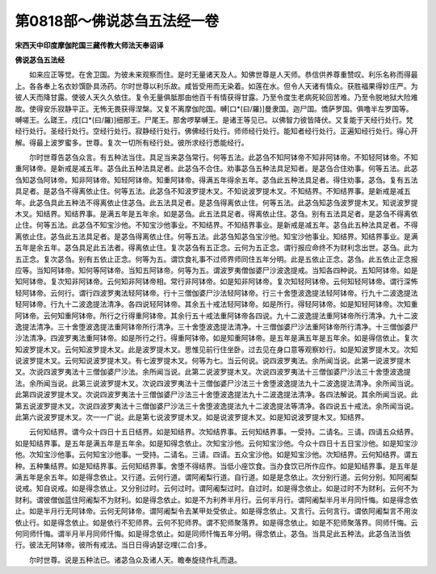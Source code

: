 第0818部～佛说苾刍五法经一卷
================================

**宋西天中印度摩伽陀国三藏传教大师法天奉诏译**

**佛说苾刍五法经**


　　如来应正等觉。在舍卫国。为彼未来观察而住。是时无量诸天及人。知佛世尊是人天师。恭信供养尊重赞叹。利乐名称而得最上。各各奉上名衣妙馔卧具汤药。尔时世尊以利乐故。咸皆受用而无染着。如莲在水。但令人天诸有情众。获胜福果得妙庄严。为彼人天而降甘露。使彼人天久久依住。复令无量俱胝那由他百千有情获得甘露。乃至令度生老病死轮回苦难。乃至令脱地狱大险难故。使得安乐寂静平正。无怖无畏获得涅槃。又复不离摩伽陀国。嚩[口*(曰/羅)]曼隶国。迦尸国。憍萨罗国。俱噜半左罗国等。嚩嗟王。么蹉王。戍[口*(曰/羅)]细那王。尸尾王。那舍啰拏嚩王。是诸王等见已。以佛智力彼皆降伏。又复能于天经行处行。梵经行处行。圣经行处行。空经行处行。寂静经行处行。佛佛经行处行。师师经行处行。能知者经行处行。正遍知经行处行。得心开解。得最上波罗蜜多。世尊。复次一切所有经行处。彼所求经行悉能经行。

　　尔时世尊告苾刍众言。有五种法当住。具足当来苾刍常行。何等五法。此苾刍不知阿钵帝不知非阿钵帝。不知轻阿钵帝。不知重阿钵帝。是新戒是减五年。苾刍此五种法具足者。此苾刍不合住。劝事苾刍五种法具足知者。是苾刍合住劝事。何等五法。此苾刍知苾刍阿钵帝。知非阿钵帝。知轻阿钵帝。知重阿钵帝。得满五年得余五年。苾刍此五种法具足者。得住劝事。苾刍。复有五法具足者。是苾刍不得离依止住。何等五法。此苾刍不知波罗提木叉。不知说波罗提木叉。不知结界。不知结界事。是新戒是减五年。此苾刍具此五种法不得离依止住苾刍。此五法具足者。是苾刍得离依止住。何等五法。此苾刍知苾刍波罗提木叉。知说波罗提木叉。知结界。知结界事。是满五年是五年余。如是苾刍。此五法具足者。得离依止住。苾刍。别有五法具足者。是苾刍不得离依止住。何等五法。此苾刍不知宝沙他。不知宝沙他事业。不知结界。不知结界事业。是新戒是减五年。苾刍此五种法具足者。不得离依止住。苾刍此五法具足者。是苾刍得离依止住。何等五法。此苾刍知苾刍宝沙他。知宝沙他事业。知结界。知结界事业。是满五年是余五年。苾刍具足此五法者。得离依止住。复次苾刍有五正念。云何为五正念。谓行报应命终不为财利念出世。苾刍。此为五正念。复次苾刍。别有五依止正念。何等为五。谓饮食礼事不过师界师同住五年分明。此是五依止正念。苾刍。此五依止正念报应等。当知阿钵帝。知何等阿钵帝。当知五阿钵帝。何等为五。谓波罗夷僧伽婆尸沙波逸提戒。当知各四种说。五知阿钵帝。如是知阿钵帝。复次知非阿钵帝。云何知非阿钵帝相。常行非阿钵帝。如是知非阿钵帝。复次知轻阿钵帝。云何知轻阿钵帝。谓行深怖轻阿钵帝。云何行。谓行四波罗夷法轻阿钵帝。行十三僧伽婆尸沙法轻阿钵帝。行三十舍堕波逸提法轻阿钵帝。行九十二波逸提法轻阿钵帝。行九十二波逸提法清净。各四说轻阿钵帝。其余五十戒法轻阿钵帝。如是所行。得轻阿钵帝。如是知轻阿钵帝。次知重阿钵帝。云何知重阿钵帝。所行之行得重阿钵帝。其余行五十戒法重阿钵帝各四说。九十二波逸提法重阿钵帝所行清净。九十二波逸提法清净。三十舍堕波逸提法重阿钵帝所行清净。三十舍堕波逸提法清净。十三僧伽婆尸沙法重阿钵帝所行清净。十三僧伽婆尸沙法清净。四波罗夷法重阿钵帝。如是所行之行。得重阿钵帝。如是知重阿钵帝。是五年是满五年是五年余。如是得信依止。复次知波罗提木叉。云何知波罗提木叉。此是波罗提木叉。思惟见前行住坐卧。过去见在身口意等观察妙行。如是知波罗提木叉。次知说波罗提木叉。云何知说波罗提木叉。有七波罗提木叉。何等为七。当云何说。说四波罗夷法。余所闻当说。此第一说波罗提木叉。次说四波罗夷法十三僧伽婆尸沙法。余所闻当说。此第二说波罗提木叉。次说四波罗夷法十三僧伽婆尸沙法三十舍堕波逸提法。余所闻当说。此第三说波罗提木叉。次说四波罗夷法十三僧伽婆尸沙法三十舍堕波逸提法九十二波逸提法清净。余所闻当说。此第四说波罗提木叉。次说四波罗夷法十三僧伽婆尸沙法三十舍堕波逸提法九十二波逸提法清净。各四法解说。其余所闻当说。此第五说波罗提木叉。次说四波罗夷法十三僧伽婆尸沙法三十舍堕波逸提法九十二波逸提法等清净。各四说五十戒法。余所闻当说。此第六说波罗提木叉。次一一广说。此是第七说波罗提木叉。如是说波罗提木叉。如是知说波罗提木叉。知结界。

　　云何知结界。谓今众十四日十五日结界。如是知结界。次知结界事。云何知结界事。一受持。二请名。三请。四请五众结界。如是知结界事。是五年是满五年是五年余。如是知得念依止。次知宝沙他。云何知宝沙他。今众十四日十五日宝沙他。如是知宝沙他。次知宝沙他事。云何知宝沙他事。一受持。二请名。三请。四请。五众宝沙他。如是知宝沙他。次知结界。云何知结界。谓五种。五种集结界。如是知结界事。云何知结界事。舍堕不得结界。当低小座饮食。当办食饮已所作应作。如是知结界事。是五年是满五年是余五年。如是得念依止。又行道。云何行道。谓阿阇梨行道。自行道。如是是念依止。次分别行道。云何分别。知阿阇梨说戒。知自说戒。如是得念依止。又分别过时。云何过时。谓阿阇梨过时。自过时。如是得念依止。如是过时不为财利。云何不为财利。谓彼僧伽蓝住阿阇梨不为财利。如是得念依止。如是不为利养半月行。云何半月行。谓阿阇梨半月半月同忏悔。如是得念依止。如是半月行无阿钵帝。云何无阿钵帝。谓阿阇梨令去某甲处受依止。如是得念依止。又言行。云何言行。谓依阿阇梨言不用汝依止行。如是得念依止。如是依行不犯师界。云何不犯师界。谓不犯师聚落界。如是得念依止。如是不犯师聚落界。同师忏悔。云何同师忏悔。谓半月半月同师忏悔。如是得念依止。如是同师忏悔五年分明。得念依止。苾刍。当具足此五种法。此苾刍法当依行。彼法无阿钵帝。彼所有戒法。当日日得讷瑟讫哩(二合)多。

　　尔时世尊。说是五种法已。诸苾刍众及诸人天。瞻奉旋绕作礼而退。
